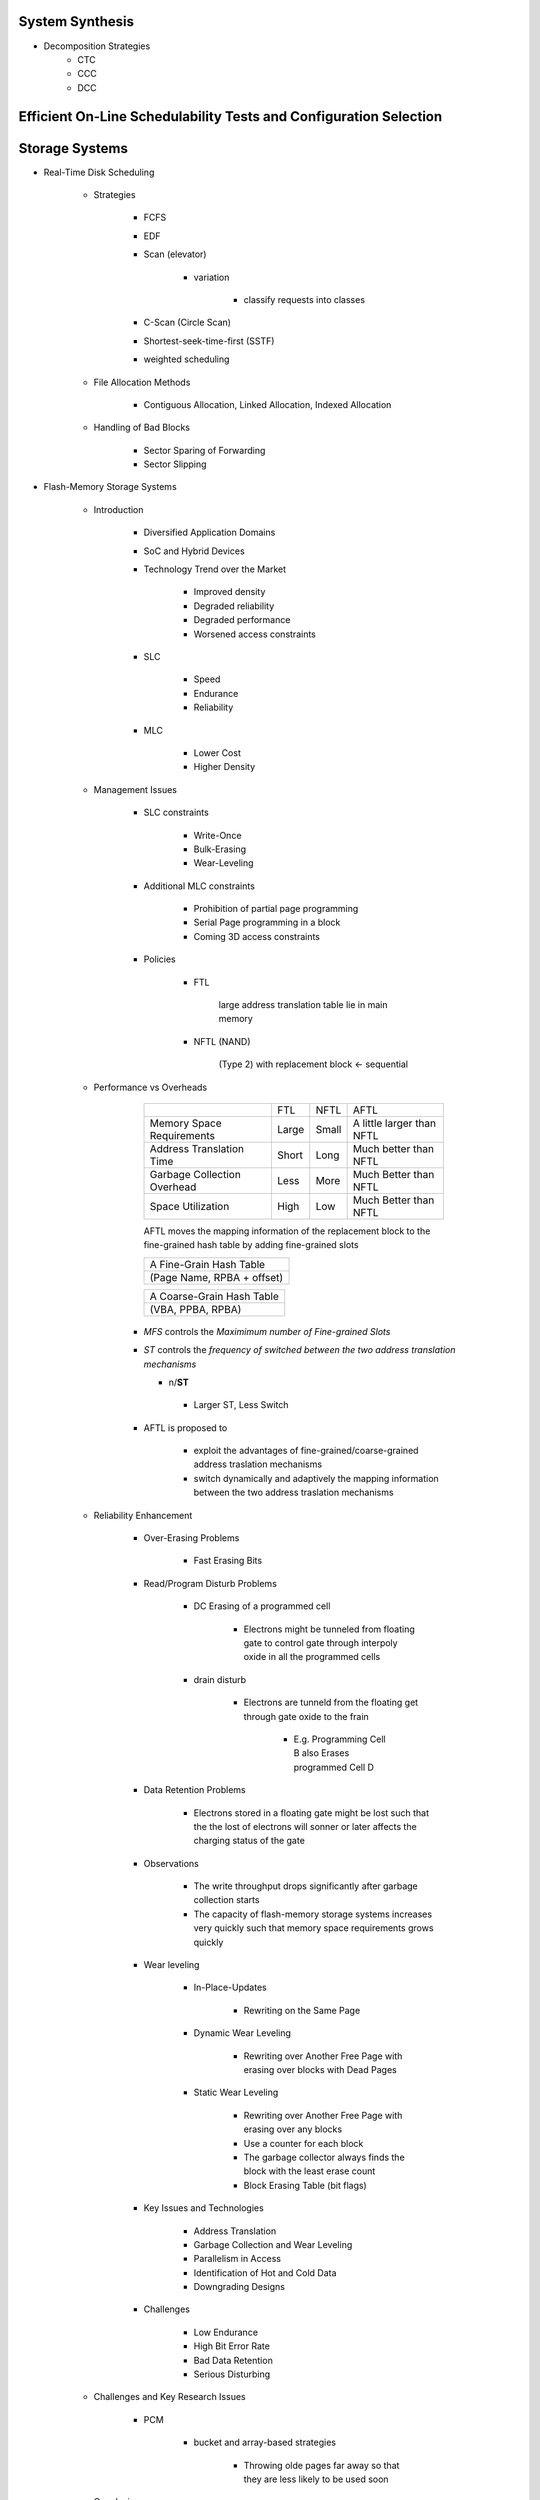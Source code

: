 System Synthesis
================
- Decomposition Strategies
   - CTC
   - CCC
   - DCC

Efficient On-Line Schedulability Tests and Configuration Selection
==================================================================

Storage Systems
===============

- Real-Time Disk Scheduling

   - Strategies

      - FCFS

      - EDF

      - Scan (elevator)

         - variation

            - classify requests into classes

      - C-Scan (Circle Scan)

      - Shortest-seek-time-first (SSTF)

      - weighted scheduling

   - File Allocation Methods

      - Contiguous Allocation, Linked Allocation, Indexed Allocation

   - Handling of Bad Blocks

      - Sector Sparing of Forwarding

      - Sector Slipping

- Flash-Memory Storage Systems

   - Introduction

      - Diversified Application Domains

      - SoC and Hybrid Devices

      - Technology Trend over the Market

         - Improved density

         - Degraded reliability

         - Degraded performance

         - Worsened access constraints

      - SLC

         - Speed

         - Endurance

         - Reliability

      - MLC

         - Lower Cost

         - Higher Density

   - Management Issues

      - SLC constraints

         - Write-Once

         - Bulk-Erasing

         - Wear-Leveling

      - Additional MLC constraints

         - Prohibition of partial page programming

         - Serial Page programming in a block

         - Coming 3D access constraints

      - Policies

         - FTL

            large address translation table lie in main memory

         - NFTL (NAND)

            (Type 2) with replacement block <- sequential

   - Performance vs Overheads

         +------------------------------+-------+-------+---------------------------+
         |                              |  FTL  | NFTL  | AFTL                      |
         +------------------------------+-------+-------+---------------------------+
         | Memory Space Requirements    | Large | Small | A little larger than NFTL |
         +------------------------------+-------+-------+---------------------------+
         | Address Translation Time     | Short | Long  | Much better than NFTL     |
         +------------------------------+-------+-------+---------------------------+
         | Garbage Collection Overhead  | Less  | More  | Much Better than NFTL     |
         +------------------------------+-------+-------+---------------------------+
         | Space Utilization            | High  | Low   | Much Better than NFTL     |
         +------------------------------+-------+-------+---------------------------+
         AFTL moves the mapping information of the replacement block to the
         fine-grained hash table by adding fine-grained slots

         +----------------------------+
         | A Fine-Grain Hash Table    |
         +----------------------------+
         | (Page Name, RPBA + offset) |
         +----------------------------+

         +----------------------------+
         | A Coarse-Grain Hash Table  |
         +----------------------------+
         | (VBA, PPBA, RPBA)          |
         +----------------------------+

      - *MFS* controls the `Maximimum number of Fine-grained Slots`

      - *ST* controls the `frequency of switched between the two address translation mechanisms`

        - n/**ST**

         - Larger ST, Less Switch

      - AFTL is proposed to

         - exploit the advantages of fine-grained/coarse-grained address traslation mechanisms

         - switch dynamically and adaptively the mapping information between the two address traslation mechanisms

   - Reliability Enhancement

      - Over-Erasing Problems

         - Fast Erasing Bits

      - Read/Program Disturb Problems

         - DC Erasing of a programmed cell

            - Electrons might be tunneled from floating gate to control gate through interpoly oxide in all the
              programmed cells

         - drain disturb

            - Electrons are tunneld from the floating get through gate oxide to the frain

               - E.g. Programming Cell B also Erases programmed Cell D
                 
      - Data Retention Problems

         - Electrons stored in a floating gate might be lost such that the the lost of electrons will sonner
           or later affects the charging status of the gate

      - Observations

         - The write throughput drops significantly after garbage collection starts

         - The capacity of flash-memory storage systems increases very quickly such that memory space
           requirements grows quickly

      - Wear leveling

         - In-Place-Updates

            - Rewriting on the Same Page

         - Dynamic Wear Leveling

            - Rewriting over Another Free Page with erasing over blocks with Dead Pages

         - Static Wear Leveling

            - Rewriting over Another Free Page with erasing over any blocks

            - Use a counter for each block

            - The garbage collector always finds the block with the least erase count

            - Block Erasing Table (bit flags)

      - Key Issues and Technologies

         - Address Translation

         - Garbage Collection and Wear Leveling

         - Parallelism in Access

         - Identification of Hot and Cold Data

         - Downgrading Designs

      - Challenges

         - Low Endurance

         - High Bit Error Rate

         - Bad Data Retention

         - Serious Disturbing

   - Challenges and Key Research Issues

      - PCM

         - bucket and array-based strategies

            - Throwing olde pages far away so that they are less likely to be used soon

   - Conclusion

Introduction to Real-Time Databases
===================================

Real-Time Task Synchronization: Timing versus Concurrency
=========================================================
